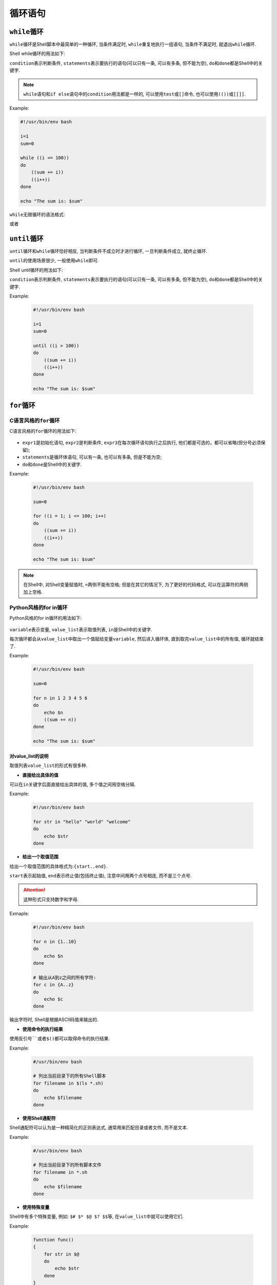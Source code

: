 循环语句
========


``while``\ 循环
---------------

``while``\ 循环是Shell脚本中最简单的一种循环, 当条件满足时, \  ``while``\ 重复地执行一组语句, 当条件不满足时, 就退出\ ``while``\ 循环.

Shell while循环的用法如下:

.. code-block:: bash
    :emphasize-lines: 1, 2, 3, 4

    while condition
    do
        statements
    done

``condition``\ 表示判断条件, \ ``statements``\ 表示要执行的语句(可以只有一条, 可以有多条, 但不能为空), \ ``do``\ 和\ ``done``\ 都是Shell中的关键字.

.. note::

    ``while``\ 语句和\ ``if else``\ 语句中的\ ``condition``\ 用法都是一样的, 可以使用\ ``test``\ 或\ ``[]``\ 命令, 也可以使用\ ``(())``\ 或\ ``[[]]``\ .


Example:

.. code-block:: bash

    #!/usr/bin/env bash

    i=1
    sum=0

    while ((i <= 100))
    do
        ((sum += i))
        ((i++))
    done

    echo "The sum is: $sum"


``while``\ 无限循环的语法格式:

.. code-block:: bash
    :emphasize-lines: 1, 2, 3, 4

    while :
    do
        ...
    done

或者

.. code-block:: bash
    :emphasize-lines: 1, 2, 3 ,4

    while true
    do
        ...
    done


``until``\ 循环
---------------

``until``\ 循环和\ ``while``\ 循环恰好相反, 当判断条件不成立时才进行循环, 一旦判断条件成立, 就终止循环.

``until``\ 的使用场景很少, 一般使用\ ``while``\ 即可.

Shell until循环的用法如下:

.. code-block:: bash
    :emphasize-lines: 1, 2, 3, 4

    until condition
    do
        statements
    done

``condition``\ 表示判断条件, \ ``statements``\ 表示要执行的语句(可以只有一条, 可以有多条, 但不能为空), \ ``do``\ 和\ ``done``\ 都是Shell中的关键字.

Example:

    .. code-block:: bash

        #!/usr/bin/env bash

        i=1
        sum=0

        until ((i > 100))
        do
            ((sum += i))
            ((i++))
        done

        echo "The sum is: $sum"


``for``\ 循环
-------------


C语言风格的\ ``for``\ 循环
^^^^^^^^^^^^^^^^^^^^^^^^^^

C语言风格的\ ``for``\ 循环的用法如下:

    .. code-block:: bash
        :emphasize-lines: 1, 2, 3, 4

        for ((expr1; expr2; expr3))
        do
            statements
        done

*   ``expr1``\ 是初始化语句, \ ``expr2``\ 是判断条件, \ ``expr3``\ 在每次循环语句执行之后执行, 他们都是可选的，都可以省略(但分号必须保留);
*   ``statements``\ 是循环体语句, 可以有一条, 也可以有多条, 但是不能为空;
*   ``do``\ 和\ ``done``\ 是Shell中的关键字.


Example:

    .. code-block:: bash

        #!/usr/bin/env bash

        sum=0

        for ((i = 1; i <= 100; i++)
        do
            ((sum += i))
            ((i++))
        done

        echo "The sum is: $sum"

.. note::

    在Shell中, 对Shell变量赋值时, \ ``=``\ 两侧不能有空格;
    但是在其它的情况下, 为了更好的代码格式, 可以在运算符的两侧加上空格.


Python风格的for in循环
^^^^^^^^^^^^^^^^^^^^^^

Python风格的for in循环的用法如下:

    .. code-block:: bash
        :emphasize-lines: 1, 2, 3, 4

        for variable in value_list:
        do
            statements
        done

``variable``\ 表示变量, \ ``value_list``\ 表示取值列表, \ ``in``\ 是Shell中的关键字.

每次循环都会从\ ``value_list``\ 中取出一个值赋给变量\ ``variable``\ , 然后进入循环体, 直到取完\ ``value_list``\ 中的所有值, 循环就结束了.

Example:

    .. code-block:: bash

        #!/usr/bin/env bash

        sum=0

        for n in 1 2 3 4 5 6
        do
            echo $n
            ((sum += n))
        done

        echo "The sum is: $sum"


对value_list的说明
******************

取值列表\ ``value_list``\ 的形式有很多种.

*   **直接给出具体的值**

可以在\ ``in``\ 关键字后面直接给出具体的值, 多个值之间用空格分隔.

Example:

    .. code-block:: bash

        #!/usr/bin/env bash

        for str in "hello" "world" "welcome"
        do
            echo $str
        done

*   **给出一个取值范围**

给出一个取值范围的具体格式为:\ ``{start..end}``\ .

``start``\ 表示起始值, ``end``\ 表示终止值(包括终止值), 注意中间用两个点号相连, 而不是三个点号.

.. attention::

    这种形式只支持数字和字母.

Exmaple:

    .. code-block:: bash

        #!/usr/bin/env bash

        for n in {1..10}
        do
            echo $n
        done

        # 输出从A到z之间的所有字符:
        for c in {A..z}
        do
            echo $c
        done

输出字符时, Shell是根据ASCII码值来输出的.

*   **使用命令的执行结果**

使用反引号\ ``````\ 或者\ ``$()``\ 都可以取得命令的执行结果.

Example:

    .. code-block:: bash

        #/usr/bin/env bash

        # 列出当前目录下的所有Shell脚本
        for filename in $(ls *.sh)
        do
            echo $filename
        done

*   **使用Shell通配符**

Shell通配符可以认为是一种精简化的正则表达式, 通常用来匹配目录或者文件, 而不是文本.

Example:

    .. code-block:: bash

        #/usr/bin/env bash

        # 列出当前目录下的所有脚本文件
        for filename in *.sh
        do
            echo $filename
        done

*   **使用特殊变量**

Shell中有多个特殊变量, 例如: ``$# $* $@ $? $$``\ 等, 在\ ``value_list``\ 中就可以使用它们.

Example:

    .. code-block:: bash

        function func()
        {
            for str in $@
            do
                echo $str
            done
        }

        func C++ Java Python C#

还可以省略\ ``value_list``\ , 省略后的效果和使用\ ``$@``\ 一样.

Example:

    .. code-block:: bash

        function func()
        {
            for str
            do
                echo $str
            done
        }

        func C++ Java Python C#


